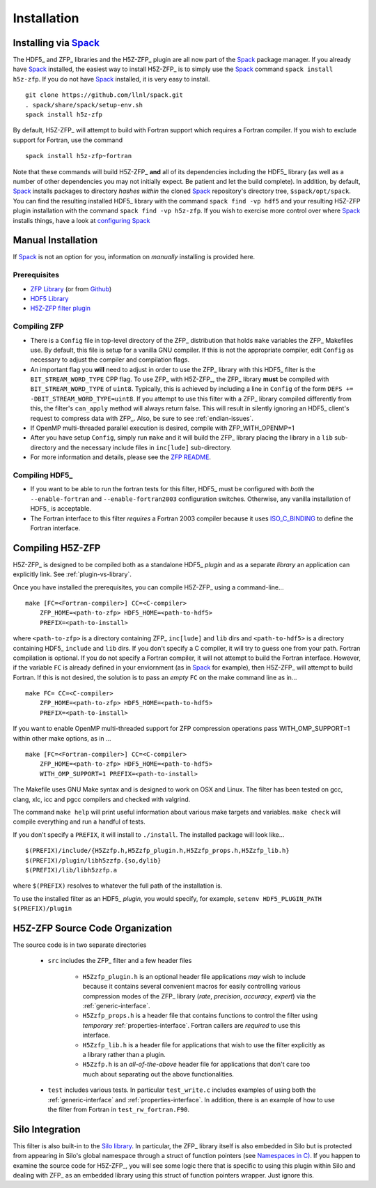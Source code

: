 ============
Installation
============

------------------------------------------
Installing via `Spack <https://spack.io>`_
------------------------------------------
The HDF5_ and ZFP_ libraries and the H5Z-ZFP_ plugin are all now part of the
Spack_ package manager. If you already have Spack_ installed, the easiest way to
install H5Z-ZFP_ is to simply use the Spack_ command ``spack install h5z-zfp``.
If you do not have Spack_ installed, it is very easy to install.

::

    git clone https://github.com/llnl/spack.git
    . spack/share/spack/setup-env.sh
    spack install h5z-zfp

By default, H5Z-ZFP_ will attempt to build with Fortran support which requires
a Fortran compiler. If you wish to exclude support for Fortran, use the command

::

    spack install h5z-zfp~fortran

Note that these commands will build H5Z-ZFP_ **and** all of its dependencies including
the HDF5_ library (as well as a number of other dependencies you may not initially
expect. Be patient and let the build complete). In addition, by default, Spack_ installs
packages to directory *hashes* *within* the cloned Spack_ repository's directory tree,
``$spack/opt/spack``. You can find the resulting installed HDF5_ library with the command
``spack find -vp hdf5`` and your resulting H5Z-ZFP plugin installation with the command
``spack find -vp h5z-zfp``. If you wish to exercise more control over where Spack_ 
installs things, have a look at
`configuring Spack <https://spack.readthedocs.io/en/latest/config_yaml.html#install-tree>`_

-------------------
Manual Installation
-------------------

If Spack_ is not an option for you, information on *manually* installing is provided
here.

^^^^^^^^^^^^^
Prerequisites
^^^^^^^^^^^^^

* `ZFP Library <http://computation.llnl.gov/projects/floating-point-compression/download/zfp-0.5.0.tar.gz>`_ (or from `Github <https://github.com/LLNL/zfp>`_)
* `HDF5 Library <https://support.hdfgroup.org/ftp/HDF5/current/src/hdf5-1.8.17.tar.gz>`_
* `H5Z-ZFP filter plugin <https://github.com/LLNL/H5Z-ZFP>`_

^^^^^^^^^^^^^
Compiling ZFP
^^^^^^^^^^^^^

* There is a ``Config`` file in top-level directory of the ZFP_ distribution that holds ``make`` variables
  the ZFP_ Makefiles use. By default, this file is setup for a vanilla GNU compiler. If this is not the
  appropriate compiler, edit ``Config`` as necessary to adjust the compiler and compilation flags.
* An important flag you **will** need to adjust in order to use the ZFP_ library with this HDF5_ filter is
  the ``BIT_STREAM_WORD_TYPE`` CPP flag. To use ZFP_ with H5Z-ZFP_, the ZFP_ library **must** be compiled
  with ``BIT_STREAM_WORD_TYPE`` of ``uint8``. Typically, this is achieved by including a line in ``Config``
  of the form ``DEFS += -DBIT_STREAM_WORD_TYPE=uint8``. If you attempt to use this filter with a ZFP_
  library compiled  differently from this, the  filter's ``can_apply`` method will always return
  false. This will result in silently ignoring an HDF5_ client's  request to compress data with
  ZFP_. Also, be sure to see :ref:`endian-issues`.
* If OpenMP multi-threaded parallel execution is desired, compile with ZFP_WITH_OPENMP=1
* After you have setup ``Config``, simply run ``make`` and it will build the ZFP_ library placing
  the library in a ``lib`` sub-directory and the necessary include files in ``inc[lude]`` sub-directory.
* For more information and details, please see the `ZFP README <https://github.com/LLNL/zfp/blob/master/README.md>`_.

^^^^^^^^^^^^^^^
Compiling HDF5_
^^^^^^^^^^^^^^^

* If you want to be able to run the fortran tests for this filter, HDF5_ must be
  configured with *both* the ``--enable-fortran`` and ``--enable-fortran2003``
  configuration switches. Otherwise, any vanilla installation of HDF5_ is acceptable.
  
* The Fortran interface to this filter *requires* a Fortran 2003 compiler
  because it uses
  `ISO_C_BINDING <https://gcc.gnu.org/onlinedocs/gfortran/ISO_005fC_005fBINDING.html>`_
  to define the Fortran interface.

-----------------
Compiling H5Z-ZFP
-----------------

H5Z-ZFP_ is designed to be compiled both as a standalone HDF5_ *plugin* and as a separate
*library* an application can explicitly link. See :ref:`plugin-vs-library`.

Once you have installed the prerequisites, you can compile H5Z-ZFP_ using a command-line...

::

    make [FC=<Fortran-compiler>] CC=<C-compiler>
        ZFP_HOME=<path-to-zfp> HDF5_HOME=<path-to-hdf5>
        PREFIX=<path-to-install>

where ``<path-to-zfp>`` is a directory containing ZFP_ ``inc[lude]`` and ``lib`` dirs and
``<path-to-hdf5>`` is a directory containing HDF5_ ``include`` and ``lib`` dirs.
If you don't specify a C compiler, it will try to guess one from your path. Fortran
compilation is optional. If you do not specify a Fortran compiler, it will not attempt
to build the Fortran interface. However, if the variable ``FC`` is already defined in
your enviornment (as in Spack_ for example), then H5Z-ZFP_ will attempt to build Fortran.
If this is not desired, the solution is to pass an *empty* ``FC`` on the make command
line as in...

::

    make FC= CC=<C-compiler>
        ZFP_HOME=<path-to-zfp> HDF5_HOME=<path-to-hdf5>
        PREFIX=<path-to-install>

If you want to enable OpenMP multi-threaded support for ZFP compression operations
pass WITH_OMP_SUPPORT=1 within other make options, as in ...

::

    make [FC=<Fortran-compiler>] CC=<C-compiler>
        ZFP_HOME=<path-to-zfp> HDF5_HOME=<path-to-hdf5>
        WITH_OMP_SUPPORT=1 PREFIX=<path-to-install>

The Makefile uses  GNU Make syntax and is designed to  work on OSX and
Linux. The filter has been tested on gcc, clang, xlc, icc and pgcc  compilers
and checked with valgrind.

The command ``make help`` will print useful information
about various make targets and variables. ``make check`` will compile everything
and run a handful of tests.

If you don't specify a ``PREFIX``, it will install to ``./install``. The installed
package will look like...

::

    $(PREFIX)/include/{H5Zzfp.h,H5Zzfp_plugin.h,H5Zzfp_props.h,H5Zzfp_lib.h}
    $(PREFIX)/plugin/libh5zzfp.{so,dylib}
    $(PREFIX)/lib/libh5zzfp.a

where ``$(PREFIX)`` resolves to whatever the full path of the installation is.

To use the installed filter as an HDF5_ *plugin*, you would specify, for example,
``setenv HDF5_PLUGIN_PATH $(PREFIX)/plugin``

--------------------------------
H5Z-ZFP Source Code Organization
--------------------------------

The source code is in two separate directories

    * ``src`` includes the ZFP_ filter and a few header files

        * ``H5Zzfp_plugin.h`` is an optional header file applications *may* wish
          to include because it contains several convenient macros for easily
          controlling various compression modes of the ZFP_ library (*rate*,
          *precision*, *accuracy*, *expert*) via the :ref:`generic-interface`. 
        * ``H5Zzfp_props.h`` is a header file that contains functions to control the
          filter using *temporary* :ref:`properties-interface`. Fortran callers are
          *required* to use this interface.
        * ``H5Zzfp_lib.h`` is a header file for applications that wish to use the filter
          explicitly as a library rather than a plugin.
        * ``H5Zzfp.h`` is an *all-of-the-above* header file for applications that don't
          care too much about separating out the above functionalities.

    * ``test`` includes various tests. In particular ``test_write.c`` includes examples
      of using both the :ref:`generic-interface` and :ref:`properties-interface`. In 
      addition, there is an example of how to use the filter from Fortran in ``test_rw_fortran.F90``.

----------------
Silo Integration
----------------

This filter is also built-in to the `Silo library <https://wci.llnl.gov/simulation/computer-codes/silo>`_.
In particular, the ZFP_ library
itself is also embedded in Silo but is protected from appearing in Silo's
global namespace through a struct of function pointers (see `Namespaces in C) <https://visitbugs.ornl.gov/projects/silo/wiki/Using_C_structs_as_a_kind_of_namespace_mechanism_to_reduce_global_symbol_bloat>`_.
If you happen to examine the source code for H5Z-ZFP_, you will see some logic there
that is specific to using this plugin within Silo and dealing with ZFP_ as an embedded
library using this struct of function pointers wrapper. Just ignore this.

